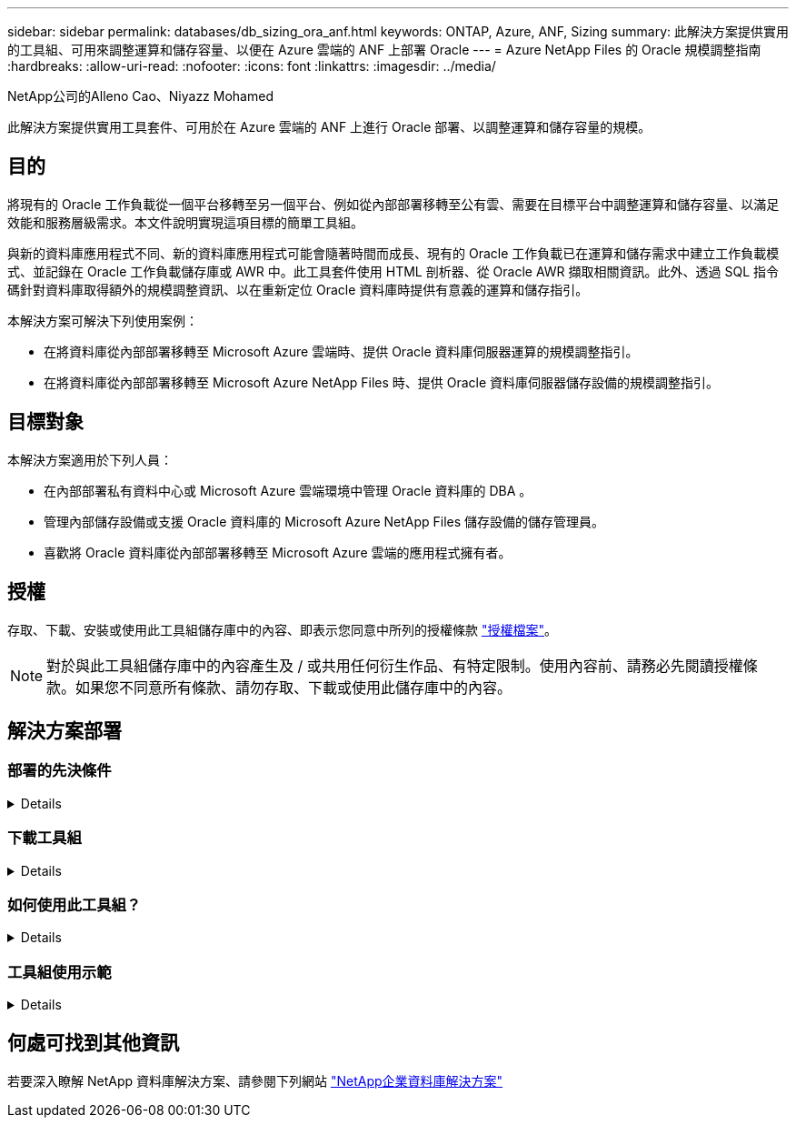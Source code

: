 ---
sidebar: sidebar 
permalink: databases/db_sizing_ora_anf.html 
keywords: ONTAP, Azure, ANF, Sizing 
summary: 此解決方案提供實用的工具組、可用來調整運算和儲存容量、以便在 Azure 雲端的 ANF 上部署 Oracle 
---
= Azure NetApp Files 的 Oracle 規模調整指南
:hardbreaks:
:allow-uri-read: 
:nofooter: 
:icons: font
:linkattrs: 
:imagesdir: ../media/


NetApp公司的Alleno Cao、Niyazz Mohamed

[role="lead"]
此解決方案提供實用工具套件、可用於在 Azure 雲端的 ANF 上進行 Oracle 部署、以調整運算和儲存容量的規模。



== 目的

將現有的 Oracle 工作負載從一個平台移轉至另一個平台、例如從內部部署移轉至公有雲、需要在目標平台中調整運算和儲存容量、以滿足效能和服務層級需求。本文件說明實現這項目標的簡單工具組。

與新的資料庫應用程式不同、新的資料庫應用程式可能會隨著時間而成長、現有的 Oracle 工作負載已在運算和儲存需求中建立工作負載模式、並記錄在 Oracle 工作負載儲存庫或 AWR 中。此工具套件使用 HTML 剖析器、從 Oracle AWR 擷取相關資訊。此外、透過 SQL 指令碼針對資料庫取得額外的規模調整資訊、以在重新定位 Oracle 資料庫時提供有意義的運算和儲存指引。

本解決方案可解決下列使用案例：

* 在將資料庫從內部部署移轉至 Microsoft Azure 雲端時、提供 Oracle 資料庫伺服器運算的規模調整指引。
* 在將資料庫從內部部署移轉至 Microsoft Azure NetApp Files 時、提供 Oracle 資料庫伺服器儲存設備的規模調整指引。




== 目標對象

本解決方案適用於下列人員：

* 在內部部署私有資料中心或 Microsoft Azure 雲端環境中管理 Oracle 資料庫的 DBA 。
* 管理內部儲存設備或支援 Oracle 資料庫的 Microsoft Azure NetApp Files 儲存設備的儲存管理員。
* 喜歡將 Oracle 資料庫從內部部署移轉至 Microsoft Azure 雲端的應用程式擁有者。




== 授權

存取、下載、安裝或使用此工具組儲存庫中的內容、即表示您同意中所列的授權條款 link:https://netapp.sharepoint.com/sites/CIEBuilt-OnsTeam-DatabasesandApps/Shared%20Documents/Forms/AllItems.aspx?id=%2Fsites%2FCIEBuilt%2DOnsTeam%2DDatabasesandApps%2FShared%20Documents%2FDatabases%20and%20Apps%2FDatabase%20Solutions%2FDB%20Sizing%20Toolkits%2FOracle%20Sizing%20Guidance%20for%20ANF%2FLICENSE%2ETXT&parent=%2Fsites%2FCIEBuilt%2DOnsTeam%2DDatabasesandApps%2FShared%20Documents%2FDatabases%20and%20Apps%2FDatabase%20Solutions%2FDB%20Sizing%20Toolkits%2FOracle%20Sizing%20Guidance%20for%20ANF["授權檔案"^]。


NOTE: 對於與此工具組儲存庫中的內容產生及 / 或共用任何衍生作品、有特定限制。使用內容前、請務必先閱讀授權條款。如果您不同意所有條款、請勿存取、下載或使用此儲存庫中的內容。



== 解決方案部署



=== 部署的先決條件

[%collapsible]
====
部署需要下列先決條件。

* Oracle AWR 報告可擷取應用程式工作負載尖峰期間的資料庫活動快照。
* 存取 Oracle 資料庫、以使用 DBA 權限執行 SQL 指令碼。


====


=== 下載工具組

[%collapsible]
====
從儲存庫擷取工具組 link:https://netapp.sharepoint.com/sites/CIEBuilt-OnsTeam-DatabasesandApps/Shared%20Documents/Forms/AllItems.aspx?csf=1&web=1&e=uJYdVB&CID=bec786b6%2Dccaa%2D42e3%2Db47d%2Ddf0dcb0ce0ef&RootFolder=%2Fsites%2FCIEBuilt%2DOnsTeam%2DDatabasesandApps%2FShared%20Documents%2FDatabases%20and%20Apps%2FDatabase%20Solutions%2FDB%20Sizing%20Toolkits%2FOracle%20Sizing%20Guidance%20for%20ANF&FolderCTID=0x01200006E27E44A468B3479EA2D52BCD950351["Oracle 規模調整指南"^]

====


=== 如何使用此工具組？

[%collapsible]
====
此工具套件包含一個網路型 HTML 剖析器和兩個 SQL 指令碼、用於收集 Oracle 資料庫資訊。然後將輸出輸入 Excel 範本、以產生 Oracle 資料庫伺服器運算和儲存的規模調整指引。

* 使用 link:https://app.atroposs.com/#/awr-module["HTML 剖析器"^] AWR 模組可從 AWR 報告中擷取目前 Oracle 資料庫的規模資訊。
* 執行 ora_db_data_sze.SQL 做為 DBA 、從資料庫擷取實體 Oracle 資料檔案大小。
* 執行 ora_db_logs_size.SQL 做為 DBA 、以擷取所需歸檔記錄保留時間（天）內的 Oracle 歸檔記錄大小。
* 將上述的大小調整資訊輸入 Excel 範本檔案 oracle_db_sizing_template_anf.xlsx 、為 Oracle DB 伺服器建立運算與儲存的大小調整指引。


====


=== 工具組使用示範

[%collapsible]
====
. 開啟 HTML 剖析器 AWR 模組。
+
image::db_sizing_ora_parser_01.png[此映像提供 HTML 剖析器畫面以供 Oracle 調整規模]

. 檢查輸出格式為 .csv 、然後按一下 `Upload files` 上傳 AWR 報告。剖析器會傳回 HTML 頁面、其中包含表格摘要、以及 output.csv 檔案 `Download` 資料夾。
+
image::db_sizing_ora_parser_02.png[此映像提供 HTML 剖析器畫面以供 Oracle 調整規模]

. 開啟 Excel 範本檔案、然後將 csv 內容複製到欄 A 和儲存格 1 、以產生 DB 伺服器規模資訊。
+
image::db_sizing_ora_parser_03_anf.png[此影像提供 Excel 範本的螢幕擷取畫面、以供 Oracle 調整規模]

. 反白欄 A 和欄位 1 和 2 、然後按一下 `Data`然後 `Text to Columns` 開啟文字精靈。選擇 `Delimited`然後 `Next` 移至下一個畫面。
+
image::db_sizing_ora_parser_04_anf.png[此影像提供 Excel 範本的螢幕擷取畫面、以供 Oracle 調整規模]

. 檢查 `Other`、然後輸入「 = 」為 `Delimiters`。按一下 `Next` 移至下一個畫面。
+
image::db_sizing_ora_parser_05_anf.png[此影像提供 Excel 範本的螢幕擷取畫面、以供 Oracle 調整規模]

. 按一下 `Finish` 可將字串轉換成可讀的欄格式。注意： VM 和 anf 大小調整欄位已填入從 Oracle AWR 報告中擷取的資料。
+
image::db_sizing_ora_parser_06_anf.png[此影像提供 Excel 範本的螢幕擷取畫面、以供 Oracle 調整規模]

+
image::db_sizing_ora_parser_07_anf.png[此影像提供 Excel 範本的螢幕擷取畫面、以供 Oracle 調整規模]

. 在 sqlplus 中執行 scriptora_db_data_size.SQL 、 ora_db_logs_size.SQL 作為 DBA 、以擷取現有 Oracle 資料庫資料大小和封存記錄大小、並顯示保留天數視窗。
+
....

[oracle@ora_01 ~]$ sqlplus / as sysdba

SQL*Plus: Release 19.0.0.0.0 - Production on Tue Mar 5 15:25:27 2024
Version 19.18.0.0.0

Copyright (c) 1982, 2022, Oracle.  All rights reserved.


Connected to:
Oracle Database 19c Enterprise Edition Release 19.0.0.0.0 - Production
Version 19.18.0.0.0


SQL> @/home/oracle/ora_db_data_size.sql;

Aggregate DB File Size, GiB Aggregate DB File RW, GiB Aggregate DB File RO, GiB
--------------------------- ------------------------- -------------------------
                     159.05                    159.05                         0

SQL> @/home/oracle/ora_db_logs_size.sql;
Enter value for archivelog_retention_days: 14
old   6:       where first_time >= sysdate - &archivelog_retention_days
new   6:       where first_time >= sysdate - 14

Log Size, GiB
-------------
        93.83

SQL>

....
+

NOTE: 使用上述指令碼擷取的資料庫大小資訊、是所有實體資料庫資料檔案或記錄檔實際大小的總和。它不會影響每個資料檔案內可用的可用空間。

. 將結果輸入 Excel 檔案以完成大小調整指引輸出。
+
image::db_sizing_ora_parser_08_anf.png[此影像提供 Excel 範本的螢幕擷取畫面、以供 Oracle 調整規模]

. ANF 使用三層服務層級（ Standard 、 Premium 、 Ultra ）來管理資料庫 Volume 處理量限制。請參閱 link:https://learn.microsoft.com/en-us/azure/azure-netapp-files/azure-netapp-files-service-levels["服務層級Azure NetApp Files"^] 以取得詳細資料。根據規模調整指引輸出、選擇能提供處理量以滿足資料庫要求的 ANF 服務層級。


====


== 何處可找到其他資訊

若要深入瞭解 NetApp 資料庫解決方案、請參閱下列網站 link:index.html["NetApp企業資料庫解決方案"^]
